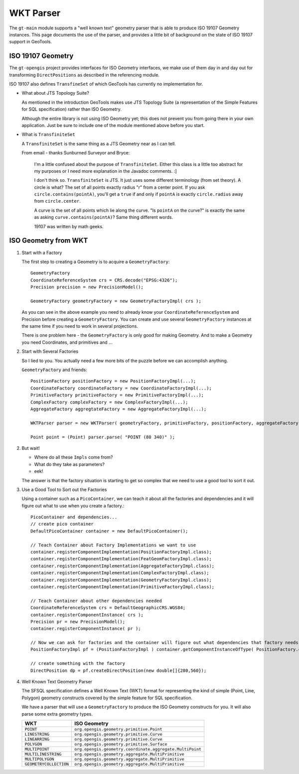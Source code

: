 WKT Parser
----------

The ``gt-main`` module supports a "well known text" geometry parser that is able to produce ISO 19107 Geometry instances. This page documents the use of the parser, and provides a little bit of background on the state of ISO 19107 support in GeoTools.

ISO 19107 Geometry
^^^^^^^^^^^^^^^^^^

The ``gt-opengis`` project provides interfaces for ISO Geometry interfaces, we make use of them day in and day out for transforming ``DirectPositions`` as described in the referencing module.

ISO 19107 also defines ``TransfineSet`` of which GeoTools has currently no implementation for.

* What about JTS Topology Suite?
  
  As mentioned in the introduction GeoTools makes use JTS Topology Suite (a representation of
  the Simple Features for SQL specification) rather than ISO Geometry.
  
  Although the entire library is not using ISO Geometry yet; this does not prevent you from going there in your own application.
  Just be sure to include one of the module mentioned above before you start.

* What is ``TransfiniteSet``
  
  A ``TransfiniteSet`` is the same thing as a JTS Geometry near as I can tell.
  
  From email - thanks Sunburned Surveyor and Bryce:
    
    I'm a little confused about the purpose of ``TransfiniteSet``. Either this class is a little
    too abstract for my purposes or I need more explanation in the Javadoc comments. :]
    
    I don't think so. ``TransfiniteSet`` is JTS. It just uses some different terminology (from set
    theory). A circle is what? The set of all points exactly radius "r" from a center point.
    If you ask ``circle.contains(pointA)``, you'll get a ``true`` if and only if ``pointA`` is
    exactly ``circle.radius`` away from ``circle.center``.
    
    A curve is the set of all points which lie along the curve. "Is ``pointA`` on the curve?" is
    exactly the same as asking ``curve.contains(pointA)``? Same thing different words.
    
    19107 was written by math geeks.

ISO Geometry from WKT
^^^^^^^^^^^^^^^^^^^^^

1. Start with a Factory
   
   The first step to creating a Geometry is to acquire a ``GeometryFactory``::
     
     GeometryFactory
     CoordinateReferenceSystem crs = CRS.decode("EPSG:4326");
     Precision precision = new PrecisionModel();
     
     GeometryFactory geometryFactory = new GeometryFactoryImpl( crs );
   
   As you can see in the above example you need to already know your ``CoordinateReferenceSystem``
   and Precision before creating a ``GeometryFactory``. You can create and use several ``GeometryFactory``
   instances at the same time if you need to work in several projections.
   
   There is one problem here - the ``GeometryFactory`` is only good for making Geometry. And to make a Geometry you need Coordinates, and primitives and ...

2. Start with Several Factories
   
   So I lied to you. You actually need a few more bits of the puzzle before we can accomplish anything.
   
   ``GeometryFactory`` and friends::
     
     PositionFactory positionFactory = new PositionFactoryImpl(...);
     CoordinateFactory coordinateFactory = new CoordinateFactoryImpl(...);
     PrimitiveFactory primitiveFactory = new PrimitiveFactoryImpl(...);
     ComplexFactory complexFactory = new ComplexFactoryImpl(...);
     AggregateFactory aggregtateFactory = new AggregateFactoryImpl(...);
     
     WKTParser parser = new WKTParser( geometryFactory, primitiveFactory, positionFactory, aggregateFactory);

     Point point = (Point) parser.parse( "POINT (80 340)" );

2. But wait!
   
   * Where do all these ``Impls`` come from?
   * What do they take as parameters?
   * eek!
   
   The answer is that the factory situation is starting to get so complex that we need to use a good tool to sort it out.

3. Use a Good Tool to Sort out the Factories
   
   Using a container such as a ``PicoContainer``, we can teach it about all the factories
   and dependencies and it will figure out what to use when you create a factory.::
     
     PicoContainer and dependencies...
     // create pico container
     DefaultPicoContainer container = new DefaultPicoContainer();
     
     // Teach Container about Factory Implementations we want to use
     container.registerComponentImplementation(PositionFactoryImpl.class);
     container.registerComponentImplementation(FeatGeomFactoryImpl.class);
     container.registerComponentImplementation(AggregateFactoryImpl.class);
     container.registerComponentImplementation(ComplexFactoryImpl.class);
     container.registerComponentImplementation(GeometryFactoryImpl.class);
     container.registerComponentImplementation(PrimitiveFactoryImpl.class);
     
     // Teach Container about other dependencies needed
     CoordinateReferenceSystem crs = DefaultGeographicCRS.WGS84;
     container.registerComponentInstance( crs );
     Precision pr = new PrecisionModel();
     container.registerComponentInstance( pr );
     
     // Now we can ask for factories and the container will figure out what dependencies that factory needs and do the work for you
     PositionFactoryImpl pf = (PositionFactoryImpl ) container.getComponentInstanceOfType( PositionFactory.class );
     
     // create something with the factory
     DirectPosition dp = pf.createDirectPosition(new double[]{280,560});

4. Well Known Text Geometry Parser
   
   The SFSQL specification defines a Well Known Text (WKT) format for representing the kind
   of simple (Point, Line, Polygon) geometry constructs covered by the simple feature for SQL specification.
   
   We have a parser that will use a ``GeometryFactory`` to produce the ISO Geometry constructs for you. It will also parse some extra geometry types.
   
   ====================== ========================================================
   WKT                    ISO Geometry
   ====================== ========================================================
   ``POINT``              ``org.opengis.geometry.primitive.Point``
   ``LINESTRING``         ``org.opengis.geometry.primitive.Curve``
   ``LINEARRING``         ``org.opengis.geometry.primitive.Curve``
   ``POLYGON``            ``org.opengis.geometry.primitive.Surface``
   ``MULTIPOINT``         ``org.opengis.geometry.coordinate.aggregate.MultiPoint``
   ``MULTILINESTRING``    ``org.opengis.geometry.aggregate.MultiPrimitive``
   ``MULTIPOLYGON``       ``org.opengis.geometry.aggregate.MultiPrimitive``
   ``GEOMETRYCOLLECTION`` ``org.opengis.geometry.aggregate.MultiPrimitive``
   ====================== ========================================================
